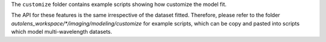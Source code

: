 The ``customize`` folder contains example scripts showing how customize the model fit.

The API for these features is the same irrespective of the dataset fitted. Therefore, please refer to the folder
`autolens_workspace/*/imaging/modeling/customize` for example scripts, which can be copy and pasted
into scripts which model multi-wavelength datasets.